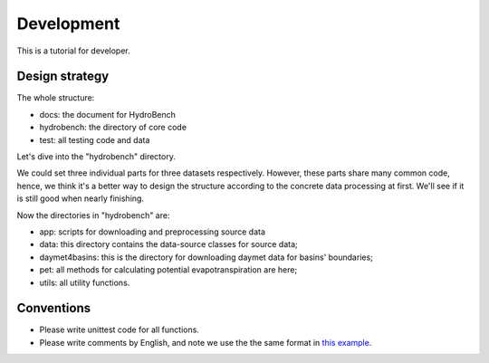 Development
============================
This is a tutorial for developer.

Design strategy
--------------------
The whole structure:

* docs: the document for HydroBench
* hydrobench: the directory of core code
* test: all testing code and data

Let's dive into the "hydrobench" directory.

We could set three individual parts for three datasets respectively.
However, these parts share many common code, hence, we think it's a better way to design the structure
according to the concrete data processing at first. We'll see if it is still good when nearly finishing.

Now the directories in "hydrobench" are:

* app: scripts for downloading and preprocessing source data
* data: this directory contains the data-source classes for source data;
* daymet4basins: this is the directory for downloading daymet data for basins' boundaries;
* pet: all methods for calculating potential evapotranspiration are here;
* utils: all utility functions.

Conventions
----------------------
* Please write unittest code for all functions.
* Please write comments by English, and note we use the the same format in `this example <https://sphinx-rtd-tutorial.readthedocs.io/en/latest/docstrings.html#an-example-class-with-docstrings>`_.
